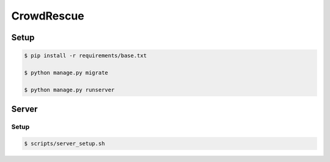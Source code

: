 CrowdRescue
===========

Setup
-----

.. code-block:: bash

   $ pip install -r requirements/base.txt

   $ python manage.py migrate

   $ python manage.py runserver


Server
------

Setup
~~~~~

.. code-block:: bash

   $ scripts/server_setup.sh
